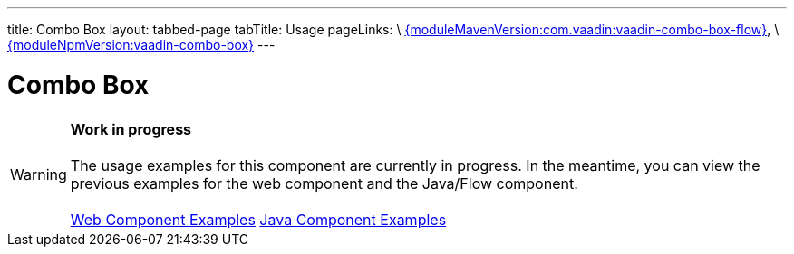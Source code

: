---
title: Combo Box
layout: tabbed-page
tabTitle: Usage
pageLinks: \
https://github.com/vaadin/vaadin-combo-box-flow/releases/tag/{moduleMavenVersion:com.vaadin:vaadin-combo-box-flow}[{moduleMavenVersion:com.vaadin:vaadin-combo-box-flow}], \
https://github.com/vaadin/vaadin-combo-box/releases/tag/v{moduleNpmVersion:vaadin-combo-box}[{moduleNpmVersion:vaadin-combo-box}]
---

= Combo Box

WARNING: *Work in progress* +
 +
 The usage examples for this component are currently in progress. In the meantime, you can view the previous examples for the web component and the Java/Flow component. +
 +
 link:https://vaadin.com/components/vaadin-combo-box/html-examples[Web Component Examples] https://vaadin.com/components/vaadin-combo-box/java-examples[Java Component Examples]
